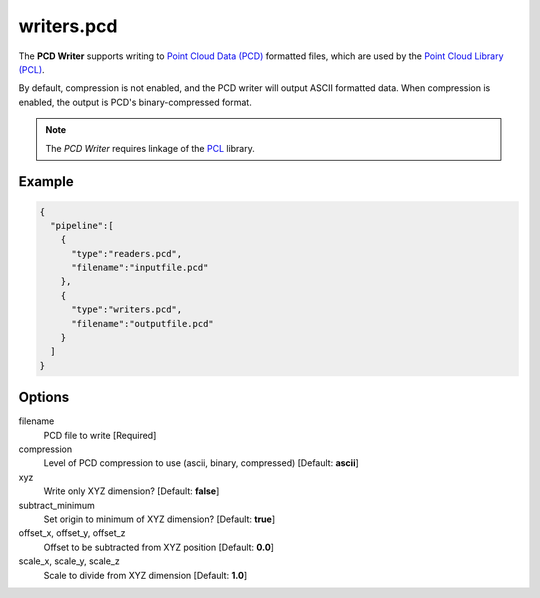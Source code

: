 .. _writers.pcd:

writers.pcd
===========

The **PCD Writer** supports writing to `Point Cloud Data (PCD)`_ formatted
files, which are used by the `Point Cloud Library (PCL)`_.

By default, compression is not enabled, and the PCD writer will output ASCII
formatted data. When compression is enabled, the output is PCD's
binary-compressed format.

.. plugin::

.. note::

    The `PCD Writer` requires linkage of the `PCL`_ library.


Example
-------

.. code-block:: json

    {
      "pipeline":[
        {
          "type":"readers.pcd",
          "filename":"inputfile.pcd"
        },
        {
          "type":"writers.pcd",
          "filename":"outputfile.pcd"
        }
      ]
    }

Options
-------

filename
  PCD file to write [Required]

compression
  Level of PCD compression to use (ascii, binary, compressed) [Default: **ascii**]

xyz
  Write only XYZ dimension? [Default: **false**]

subtract_minimum
  Set origin to minimum of XYZ dimension? [Default: **true**]

offset_x, offset_y, offset_z
  Offset to be subtracted from XYZ position [Default: **0.0**]

scale_x, scale_y, scale_z
  Scale to divide from XYZ dimension [Default: **1.0**]


.. _Point Cloud Data (PCD): http://pointclouds.org/documentation/tutorials/pcd_file_format.php
.. _Point Cloud Library (PCL): http://pointclouds.org
.. _PCL: http://pointclouds.org

